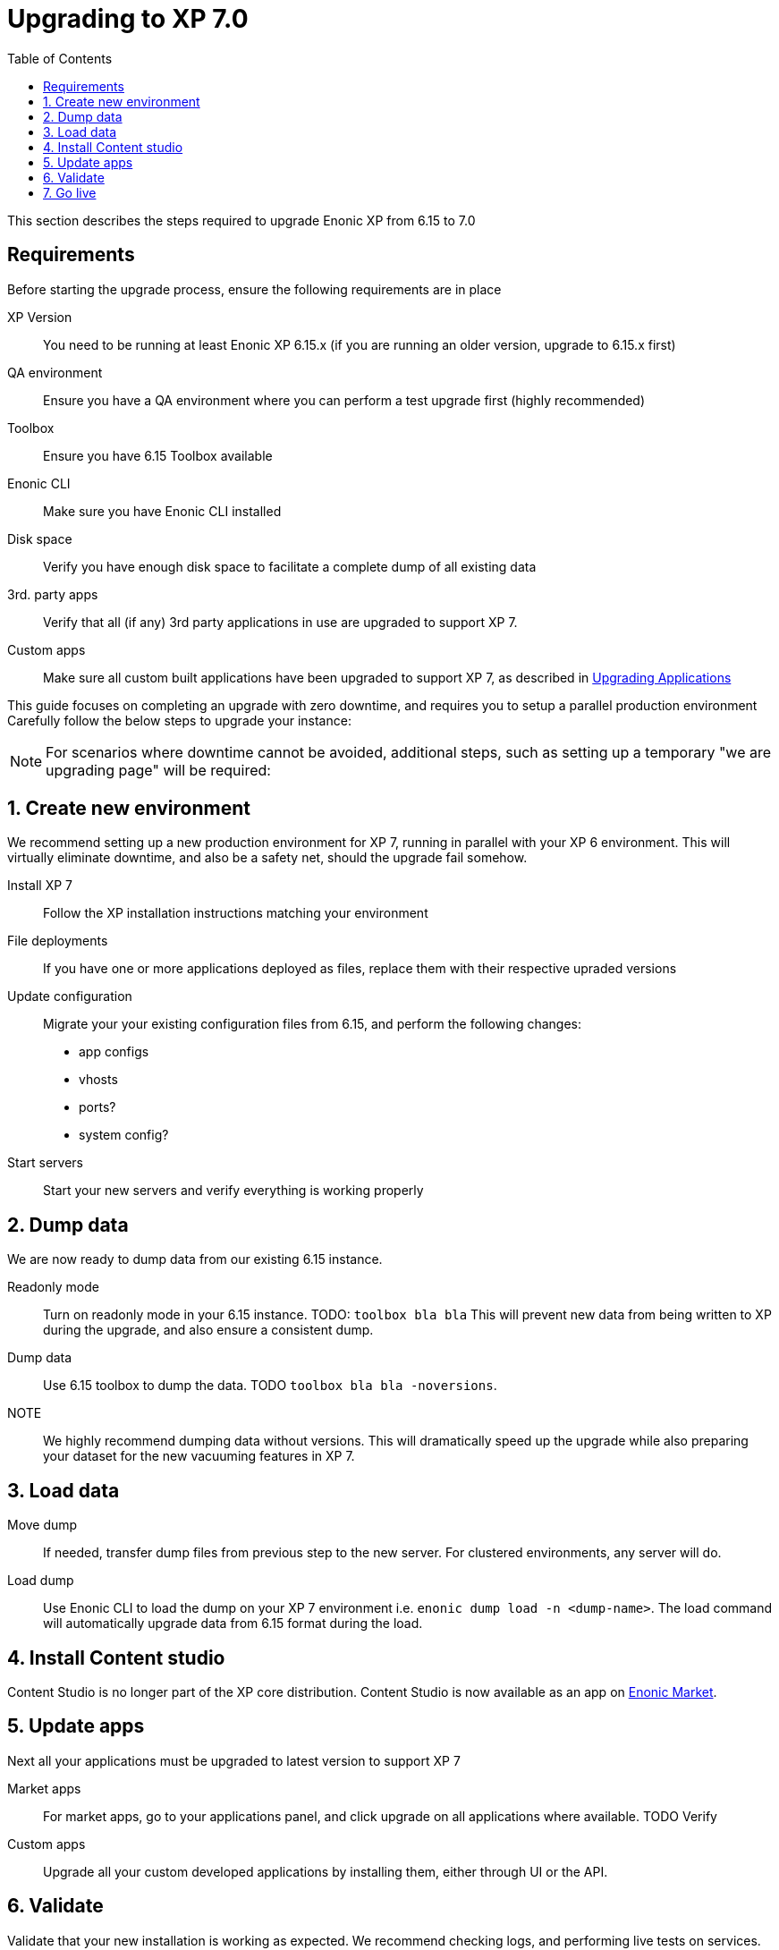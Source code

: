 = Upgrading to XP 7.0
:toc: right
:imagesdir: images

This section describes the steps required to upgrade Enonic XP from 6.15 to 7.0

== Requirements

Before starting the upgrade process, ensure the following requirements are in place

XP Version:: You need to be running at least Enonic XP 6.15.x (if you are running an older version, upgrade to 6.15.x first)
QA environment:: Ensure you have a QA environment where you can perform a test upgrade first (highly recommended)
Toolbox:: Ensure you have 6.15 Toolbox available
Enonic CLI:: Make sure you have Enonic CLI installed
Disk space:: Verify you have enough disk space to facilitate a complete dump of all existing data
3rd. party apps:: Verify that all (if any) 3rd party applications in use are upgraded to support XP 7.
Custom apps:: Make sure all custom built applications have been upgraded to support XP 7, as described in <<upgrade-apps#,Upgrading Applications>>

This guide focuses on completing an upgrade with zero downtime, and requires you to setup a parallel production environment
Carefully follow the below steps to upgrade your instance:

NOTE: For scenarios where downtime cannot be avoided, additional steps, such as setting up a temporary "we are upgrading page" will be required:


== 1. Create new environment

We recommend setting up a new production environment for XP 7, running in parallel with your XP 6 environment.
This will virtually eliminate downtime, and also be a safety net, should the upgrade fail somehow.

Install XP 7:: Follow the XP installation instructions matching your environment

File deployments:: If you have one or more applications deployed as files, replace them with their respective upraded versions

Update configuration:: Migrate your your existing configuration files from 6.15, and perform the following changes:

* app configs
* vhosts
* ports?
* system config?

Start servers:: Start your new servers and verify everything is working properly


== 2. Dump data

We are now ready to dump data from our existing 6.15 instance.

Readonly mode:: Turn on readonly mode in your 6.15 instance. TODO: ``toolbox bla bla``
This will prevent new data from being written to XP during the upgrade, and also ensure a consistent dump.

Dump data:: Use 6.15 toolbox to dump the data. TODO ``toolbox bla bla -noversions``.

NOTE:: We highly recommend dumping data without versions. This will dramatically speed up the upgrade while also preparing your dataset for the new vacuuming features in XP 7.


== 3. Load data

Move dump:: If needed, transfer dump files from previous step to the new server. For clustered environments, any server will do.

Load dump:: Use Enonic CLI to load the dump on your XP 7 environment i.e. ``enonic dump load -n <dump-name>``.
The load command will automatically upgrade data from 6.15 format during the load.


== 4. Install Content studio

Content Studio is no longer part of the XP core distribution.
Content Studio is now available as an app on https://market.enonic.com[Enonic Market].

== 5. Update apps

Next all your applications must be upgraded to latest version to support XP 7

Market apps:: For market apps, go to your applications panel, and click upgrade on all applications where available. TODO Verify

Custom apps:: Upgrade all your custom developed applications by installing them, either through UI or the API.


== 6. Validate

Validate that your new installation is working as expected. We recommend checking logs, and performing live tests on services.


== 7. Go live

With all lights green, simply redirect all traffic from your old XP 6 servers (or upgrade page), to the upgraded XP 7 environment.

Welcome to the XP 7 club!
